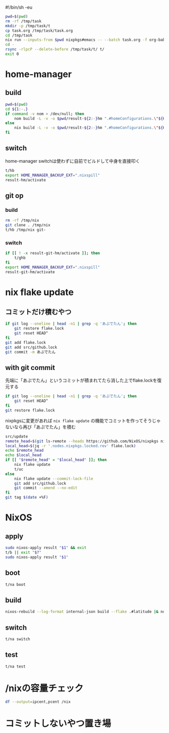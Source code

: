 #!/bin/sh -eu
# -*- mode: org -*-
#+STARTUP: fold

#+begin_src sh
  pwd=$(pwd)
  rm -rf /tmp/task
  mkdir -p /tmp/task/t
  cp task.org /tmp/task/task.org
  cd /tmp/task
  nix run --inputs-from $pwd nixpkgs#emacs -- --batch task.org -f org-babel-tangle
  cd -
  rsync -rlpcP --delete-before /tmp/task/t/ t/
  exit 0
#+end_src

* home-manager
** build
#+begin_src sh :tangle t/hb :shebang "#!/bin/sh -u"
  pwd=$(pwd)
  cd ${1:-.}
  if command -v nom > /dev/null; then
      nom build -L -v -o $pwd/result-${2:-}hm ".#homeConfigurations.\"${HM_USER:-$(id -nu)}\".activationPackage"
  else
      nix build -L -v -o $pwd/result-${2:-}hm ".#homeConfigurations.\"${HM_USER:-$(id -nu)}\".activationPackage"
  fi
#+end_src
** switch
home-manager switchは使わずに自前でビルドして中身を直接叩く
#+begin_src sh :tangle t/hs :shebang "#!/bin/sh -u"
  t/hb
  export HOME_MANAGER_BACKUP_EXT=".nixspill"
  result-hm/activate
#+end_src
** git op
*** build
#+begin_src sh :tangle t/ghb :shebang "#!/bin/sh -u"
  rm -rf /tmp/nix
  git clone . /tmp/nix
  t/hb /tmp/nix git-
#+end_src
*** switch
#+begin_src sh :tangle t/ghs :shebang "#!/bin/sh -u"
  if [[ ! -x result-git-hm/activate ]]; then
      t/ghb
  fi
  export HOME_MANAGER_BACKUP_EXT=".nixspill"
  result-git-hm/activate
#+end_src
* nix flake update
** コミットだけ積むやつ
#+begin_src sh :tangle t/uc :shebang "#!/bin/sh -u"
  if git log --oneline | head -n1 | grep -q 'あぷでたん'; then
      git restore flake.lock
      git reset HEAD^
  fi
  git add flake.lock
  git add src/github.lock
  git commit -m あぷでたん
#+end_src
** with git commit
先端に「あぷでたん」というコミットが積まれてたら消した上でflake.lockを復元する
#+begin_src sh :tangle t/u :shebang "#!/bin/sh -u"
  if git log --oneline | head -n1 | grep -q 'あぷでたん'; then
      git reset HEAD^
  fi
  git restore flake.lock
#+end_src
nixpkgsに変更があれば ~nix flake update~ の機能でコミットを作ってそうじゃないなら再び「あぷでたん」を積む
#+begin_src sh :tangle t/u
  src/update
  remote_head=$(git ls-remote --heads https://github.com/NixOS/nixpkgs nixos-unstable | awk '{print $1}')
  local_head=$(jq -r '.nodes.nixpkgs.locked.rev' flake.lock)
  echo $remote_head
  echo $local_head
  if [[ "$remote_head" = "$local_head" ]]; then
      nix flake update
      t/uc
  else
      nix flake update --commit-lock-file
      git add src/github.lock
      git commit --amend --no-edit
  fi
  git tag $(date +%F)
#+end_src
* NixOS
** apply
#+begin_src sh :tangle t/na :shebang "#!/bin/sh -u"
  sudo nixos-apply result "$1" && exit
  t/b || exit "$?"
  sudo nixos-apply result "$1"
#+end_src
** boot
#+begin_src sh :tangle t/bo :shebang "#!/bin/sh -eu"
  t/na boot
#+end_src
** build
#+begin_src sh :tangle t/b :shebang "#!/bin/sh -u"
  nixos-rebuild --log-format internal-json build --flake .#latitude |& nom --json
#+end_src
** switch
#+begin_src sh :tangle t/s :shebang "#!/bin/sh -eu"
  t/na switch
#+end_src
** test
#+begin_src sh :tangle t/t :shebang "#!/bin/sh -u"
  t/na test
#+end_src

* /nixの容量チェック
#+begin_src sh :tangle t/c :shebang "#/bin/sh -u"
  df --output=ipcent,pcent /nix
#+end_src
* コミットしないやつ置き場
